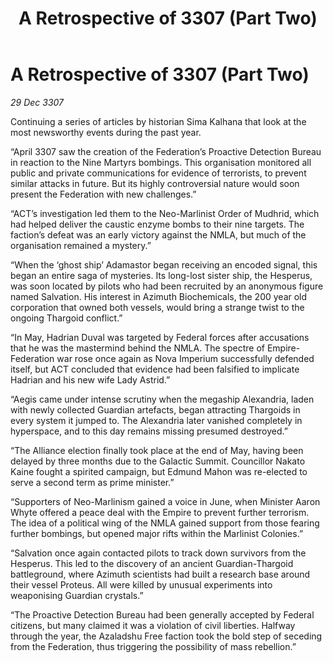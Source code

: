 :PROPERTIES:
:ID:       9864ab6c-404a-4cf0-9a76-d80378ee89a1
:END:
#+title: A Retrospective of 3307 (Part Two)
#+filetags: :galnet:

* A Retrospective of 3307 (Part Two)

/29 Dec 3307/

Continuing a series of articles by historian Sima Kalhana that look at the most newsworthy events during the past year. 

“April 3307 saw the creation of the Federation’s Proactive Detection Bureau in reaction to the Nine Martyrs bombings. This organisation monitored all public and private communications for evidence of terrorists, to prevent similar attacks in future. But its highly controversial nature would soon present the Federation with new challenges.” 

“ACT’s investigation led them to the Neo-Marlinist Order of Mudhrid, which had helped deliver the caustic enzyme bombs to their nine targets. The faction’s defeat was an early victory against the NMLA, but much of the organisation remained a mystery.” 

“When the ‘ghost ship’ Adamastor began receiving an encoded signal, this began an entire saga of mysteries. Its long-lost sister ship, the Hesperus, was soon located by pilots who had been recruited by an anonymous figure named Salvation. His interest in Azimuth Biochemicals, the 200 year old corporation that owned both vessels, would bring a strange twist to the ongoing Thargoid conflict.” 

“In May, Hadrian Duval was targeted by Federal forces after accusations that he was the mastermind behind the NMLA. The spectre of Empire-Federation war rose once again as Nova Imperium successfully defended itself, but ACT concluded that evidence had been falsified to implicate Hadrian and his new wife Lady Astrid.” 

“Aegis came under intense scrutiny when the megaship Alexandria, laden with newly collected Guardian artefacts, began attracting Thargoids in every system it jumped to. The Alexandria later vanished completely in hyperspace, and to this day remains missing presumed destroyed.” 

“The Alliance election finally took place at the end of May, having been delayed by three months due to the Galactic Summit. Councillor Nakato Kaine fought a spirited campaign, but Edmund Mahon was re-elected to serve a second term as prime minister.” 

“Supporters of Neo-Marlinism gained a voice in June, when Minister Aaron Whyte offered a peace deal with the Empire to prevent further terrorism. The idea of a political wing of the NMLA gained support from those fearing further bombings, but opened major rifts within the Marlinist Colonies.” 

“Salvation once again contacted pilots to track down survivors from the Hesperus. This led to the discovery of an ancient Guardian-Thargoid battleground, where Azimuth scientists had built a research base around their vessel Proteus. All were killed by unusual experiments into weaponising Guardian crystals.” 

“The Proactive Detection Bureau had been generally accepted by Federal citizens, but many claimed it was a violation of civil liberties. Halfway through the year, the Azaladshu Free faction took the bold step of seceding from the Federation, thus triggering the possibility of mass rebellion.”
